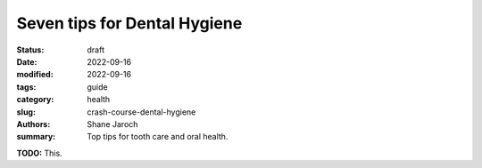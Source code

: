 ***************************************
 Seven tips for Dental Hygiene
***************************************

:status: draft
:date: 2022-09-16
:modified: 2022-09-16
:tags: guide
:category: health
:slug: crash-course-dental-hygiene
:authors: Shane Jaroch
:summary: Top tips for tooth care and oral health.


**TODO:** This.
